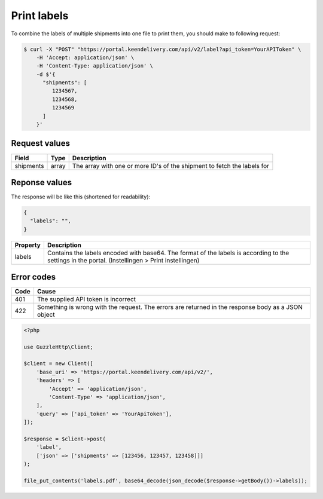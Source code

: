 Print labels
============

To combine the labels of multiple shipments into one file to print them, you should make to following request:

.. code-block:: shell

   $ curl -X "POST" "https://portal.keendelivery.com/api/v2/label?api_token=YourAPIToken" \
       -H 'Accept: application/json' \
       -H 'Content-Type: application/json' \
       -d $'{
         "shipments": [
            1234567,
            1234568,
            1234569
         ]
       }'

Request values
^^^^^^^^^^^^^^
========= ===== ===========
Field     Type  Description
========= ===== ===========
shipments array The array with one or more ID's of the shipment to fetch the labels for
========= ===== ===========

Reponse values
^^^^^^^^^^^^^^

The response will be like this (shortened for readability):

.. code-block:: json

   {
     "labels": "",
   }

=============== ===========
Property        Description
=============== ===========
labels          Contains the labels encoded with base64. The format of the labels is according to the settings in the
                portal. (Instellingen > Print instellingen)
=============== ===========

Error codes
^^^^^^^^^^^

==== =====
Code Cause
==== =====
401  The supplied API token is incorrect
422  Something is wrong with the request. The errors are returned in the response body as a JSON object
==== =====

.. code-block:: php

    <?php

    use GuzzleHttp\Client;

    $client = new Client([
        'base_uri' => 'https://portal.keendelivery.com/api/v2/',
        'headers' => [
            'Accept' => 'application/json',
            'Content-Type' => 'application/json',
        ],
        'query' => ['api_token' => 'YourApiToken'],
    ]);

    $response = $client->post(
        'label',
        ['json' => ['shipments' => [123456, 123457, 123458]]]
    );

    file_put_contents('labels.pdf', base64_decode(json_decode($response->getBody())->labels));
